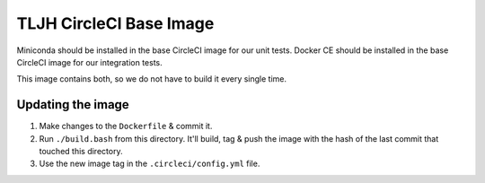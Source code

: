 ========================
TLJH CircleCI Base Image
========================

Miniconda should be installed in the base CircleCI image for our unit tests.
Docker CE should be installed in the base CircleCI image for our integration tests.

This image contains both, so we do not have to build it every single time.

Updating the image
==================

1. Make changes to the ``Dockerfile`` & commit it.
2. Run ``./build.bash`` from this directory. It'll build, tag & push the image with
   the hash of the last commit that touched this directory.
3. Use the new image tag in the ``.circleci/config.yml`` file.
